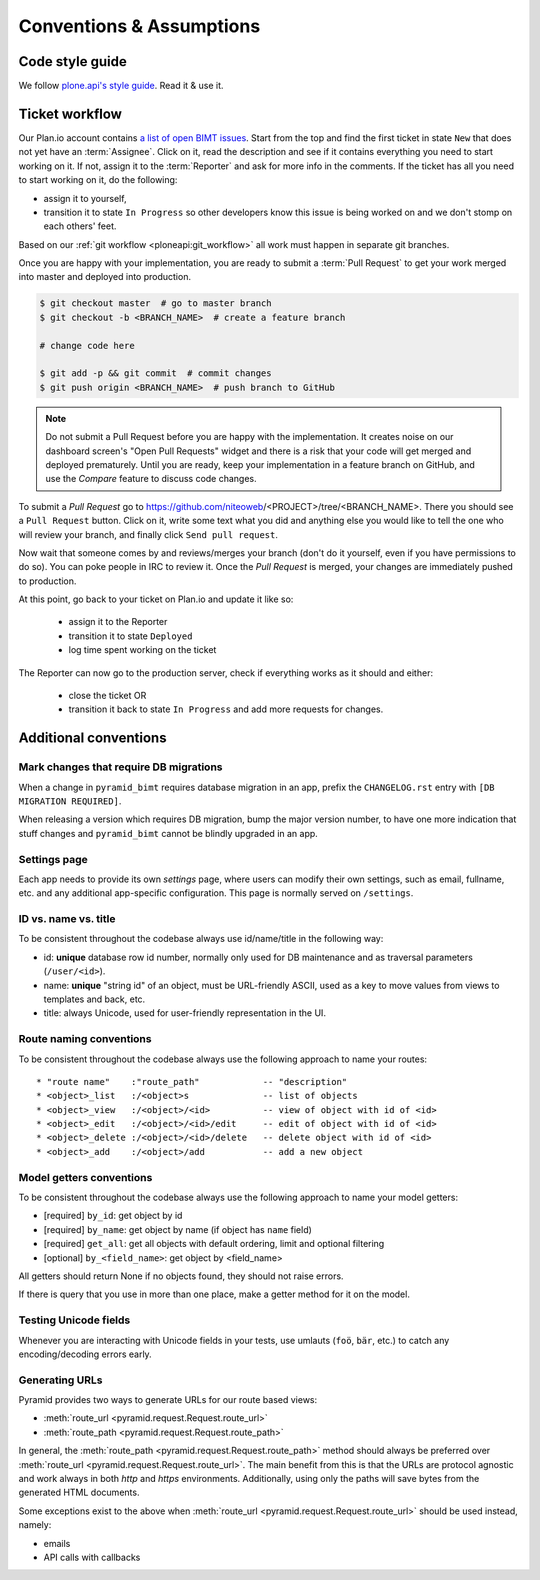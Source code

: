 Conventions & Assumptions
=========================

Code style guide
----------------

We follow `plone.api's style guide
<http://ploneapi.readthedocs.org/en/latest/contribute/conventions.html>`_. Read
it & use it.


Ticket workflow
---------------

Our Plan.io account contains `a list of open BIMT issues
<https://niteoweb.plan.io/projects/big-im-toolbox/issues?query_id=1>`_. Start
from the top and find the first ticket in state ``New`` that does not yet have
an :term:`Assignee`. Click on it, read the description and see if it contains
everything you need to start working on it. If not, assign it to the
:term:`Reporter` and ask for more info in the comments. If the ticket has all
you need to start working on it, do the following:

* assign it to yourself,
* transition it to state ``In Progress`` so other developers know this issue
  is being worked on and we don't stomp on each others' feet.

Based on our :ref:`git workflow <ploneapi:git_workflow>` all work must happen
in separate git branches.

Once you are happy with your implementation, you are ready to submit a
:term:`Pull Request` to get your work merged into master and deployed into
production.

.. code-block:: bash

    $ git checkout master  # go to master branch
    $ git checkout -b <BRANCH_NAME>  # create a feature branch

    # change code here

    $ git add -p && git commit  # commit changes
    $ git push origin <BRANCH_NAME>  # push branch to GitHub

.. Note:: Do not submit a Pull Request before you are happy with the
  implementation. It creates noise on our dashboard screen's
  "Open Pull Requests" widget and there is a risk that your code will get
  merged and deployed prematurely. Until you are ready, keep your
  implementation in a feature branch on GitHub, and use the `Compare` feature
  to discuss code changes.

To submit a `Pull Request` go to
https://github.com/niteoweb/<PROJECT>/tree/<BRANCH_NAME>. There you should see
a ``Pull Request`` button. Click on it, write some text what you did and
anything else you would like to tell the one who will review your branch, and
finally click ``Send pull request``.

Now wait that someone comes by and reviews/merges your branch (don't do it
yourself, even if you have permissions to do so). You can poke people in IRC to
review it. Once the `Pull Request` is merged, your changes are immediately
pushed to production.

At this point, go back to your ticket on Plan.io and update it like so:

 * assign it to the Reporter
 * transition it to state ``Deployed``
 * log time spent working on the ticket

The Reporter can now go to the production server, check if everything works
as it should and either:

 * close the ticket OR
 * transition it back to state ``In Progress`` and add more requests for
   changes.


Additional conventions
----------------------

Mark changes that require DB migrations
"""""""""""""""""""""""""""""""""""""""

When a change in ``pyramid_bimt`` requires database migration in an app,
prefix the ``CHANGELOG.rst`` entry with ``[DB MIGRATION REQUIRED]``.

When releasing a version which requires DB migration, bump the major version
number, to have one more indication that stuff changes and ``pyramid_bimt``
cannot be blindly upgraded in an app.


Settings page
"""""""""""""

Each app needs to provide its own `settings` page, where users can modify their
own settings, such as email, fullname, etc. and any additional app-specific
configuration. This page is normally served on ``/settings``.


ID vs. name vs. title
"""""""""""""""""""""

To be consistent throughout the codebase always use id/name/title in the
following way:

* id: **unique** database row id number, normally only used for DB maintenance
  and as traversal parameters (``/user/<id>``).
* name: **unique** "string id" of an object, must be URL-friendly ASCII, used
  as a key to move values from views to templates and back, etc.
* title: always Unicode, used for user-friendly representation in the UI.


Route naming conventions
""""""""""""""""""""""""

To be consistent throughout the codebase always use the following approach
to name your routes::

    * "route name"    :"route_path"            -- "description"
    * <object>_list   :/<object>s              -- list of objects
    * <object>_view   :/<object>/<id>          -- view of object with id of <id>
    * <object>_edit   :/<object>/<id>/edit     -- edit of object with id of <id>
    * <object>_delete :/<object>/<id>/delete   -- delete object with id of <id>
    * <object>_add    :/<object>/add           -- add a new object


Model getters conventions
"""""""""""""""""""""""""

To be consistent throughout the codebase always use the following approach
to name your model getters:

* [required] ``by_id``: get object by id
* [required] ``by_name``: get object by name (if object has ``name`` field)
* [required] ``get_all``: get all objects with default ordering, limit and
  optional filtering
* [optional] ``by_<field_name>``: get object by <field_name>

All getters should return None if no objects found, they should not raise
errors.

If there is query that you use in more than one place, make a getter method
for it on the model.


Testing Unicode fields
""""""""""""""""""""""

Whenever you are interacting with Unicode fields in your tests, use umlauts
(``foö``, ``bär``, etc.) to catch any encoding/decoding errors early.


Generating URLs
"""""""""""""""

Pyramid provides two ways to generate URLs for our route based views:

* :meth:`route_url <pyramid.request.Request.route_url>`
* :meth:`route_path <pyramid.request.Request.route_path>`

In general, the :meth:`route_path <pyramid.request.Request.route_path>` method
should always be preferred over
:meth:`route_url <pyramid.request.Request.route_url>`. The main benefit from
this is that the URLs are protocol agnostic and work always in both `http` and
`https` environments. Additionally, using only the paths will save bytes from
the generated HTML documents.

Some exceptions exist to the above when
:meth:`route_url <pyramid.request.Request.route_url>` should be used instead,
namely:

* emails
* API calls with callbacks
